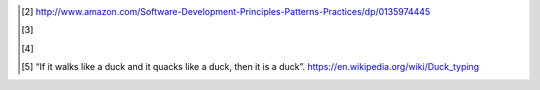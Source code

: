 .. [2]
   http://www.amazon.com/Software-Development-Principles-Patterns-Practices/dp/0135974445

.. [3]
   

.. [4]
   

.. [5]
   “If it walks like a duck and it quacks like a duck, then it is a
   duck”. https://en.wikipedia.org/wiki/Duck_typing

.. |image0| image:: media/image3.png
   :width: 6.26806in
   :height: 2.25139in
.. |image1| image:: media/image4.png
   :width: 3.78828in
   :height: 2.30671in
.. |image2| image:: media/image5.png
   :width: 4.63380in
   :height: 1.87026in
.. |image3| image:: media/image6.png
   :width: 3.78740in
   :height: 2.04770in
.. |image4| image:: media/image7.png
   :width: 3.78740in
   :height: 1.53493in
.. |image5| image:: media/image8.png
   :width: 1.57480in
   :height: 1.18110in
.. |image6| image:: media/image9.png
   :width: 3.25913in
   :height: 1.18110in
.. |image7| image:: media/image10.png
   :width: 1.18110in
   :height: 1.92445in
.. |image8| image:: media/image11.png
   :width: 1.18110in
   :height: 2.39052in
.. |image9| image:: media/image12.png
   :width: 3.83753in
   :height: 6.26056in
.. |image10| image:: media/image13.png
   :width: 2.90278in
   :height: 5.55573in
.. |image11| image:: media/image14.png
   :width: 2.70833in
   :height: 3.32264in
.. |image12| image:: media/image15.png
   :width: 2.86756in
   :height: 2.01389in
.. |image13| image:: media/image16.png
   :width: 2.99306in
   :height: 4.47434in
.. |image14| image:: media/image17.png
   :width: 1.38077in
   :height: 2.12676in
.. |image15| image:: media/image18.png
   :width: 2.36687in
   :height: 3.52531in
.. |image16| image:: media/image19.png
   :width: 2.49188in
   :height: 3.50030in
.. |image17| image:: media/image20.png
   :width: 3.82686in
   :height: 3.43662in
.. |image18| image:: media/image21.png
   :width: 2.47183in
   :height: 3.07179in
.. |image19| image:: media/image22.png
   :width: 2.09919in
   :height: 6.23967in
.. |image20| image:: media/image23.png
   :width: 5.75000in
   :height: 3.96499in
.. |image21| image:: media/image24.png
   :width: 2.10852in
   :height: 3.95868in
.. |image22| image:: media/image25.png
   :width: 2.41688in
   :height: 4.39205in
.. |image23| image:: media/image26.png
   :width: 2.53355in
   :height: 4.82542in
.. |image24| image:: media/image27.png
   :width: 2.57522in
   :height: 3.52531in
.. |image25| image:: media/image28.png
   :width: 1.85485in
   :height: 4.28169in
.. |image26| image:: media/image29.png
   :width: 1.85649in
   :height: 3.66631in
.. |image27| image:: media/image30.png
   :width: 4.63735in
   :height: 6.19718in
.. |image28| image:: media/image31.png
   :width: 2.30853in
   :height: 3.22528in
.. |image29| image:: media/image32.png
   :width: 6.26806in
   :height: 3.97361in
.. |image30| image:: media/image33.png
   :width: 3.88367in
   :height: 2.23353in
.. |image31| image:: media/image34.png
   :width: 5.56715in
   :height: 3.55864in
.. |image32| image:: media/image35.png
   :width: 6.26806in
   :height: 4.94306in
.. |image33| image:: media/image36.png
   :width: 5.51408in
   :height: 1.54194in
.. |image34| image:: media/image37.png
   :width: 6.26806in
   :height: 1.62083in
.. |image35| image:: media/image38.png
   :width: 6.26806in
   :height: 4.17014in
.. |image36| image:: media/image39.png
   :width: 3.85697in
   :height: 2.30282in
.. |image37| image:: media/image40.png
   :width: 4.30282in
   :height: 3.42185in
.. |image38| image:: media/image41.png
   :width: 1.94116in
   :height: 4.41549in
.. |image39| image:: media/image42.png
   :width: 6.26806in
   :height: 1.52292in
.. |image40| image:: media/image43.png
   :width: 3.22528in
   :height: 4.45872in
.. |image41| image:: media/image44.png
   :width: 6.26806in
   :height: 3.43125in
.. |image42| image:: media/image45.png
   :width: 3.27465in
   :height: 1.46199in
.. |image43| image:: media/image46.png
   :width: 2.38028in
   :height: 1.06767in
.. |image44| image:: media/image47.png
   :width: 4.81690in
   :height: 3.26232in
.. |image45| image:: media/image48.png
   :width: 5.18317in
   :height: 6.75833in
